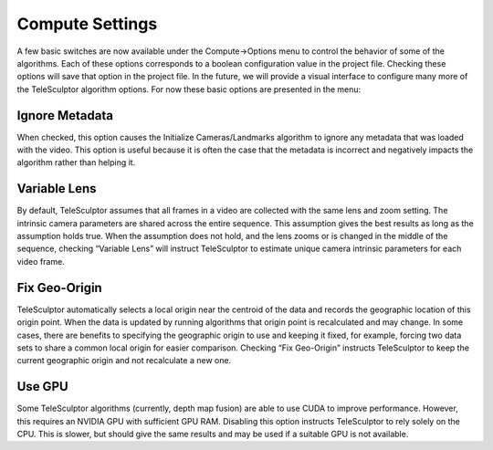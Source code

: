 .. _computesettings:

=================
Compute Settings
=================

.. image:: /images/compute_settings.png
   :align: right
   :scale: 50 %

A few basic switches are now available under the Compute->Options menu to control the behavior of some of the algorithms.  Each of these options corresponds to a boolean
configuration value in the project file.  Checking these options will save that option in the project file.  In the future, we will provide a visual interface to configure many more
of the TeleSculptor algorithm options.  For now these basic options are presented in the menu:

Ignore Metadata
=================

When checked, this option causes the Initialize Cameras/Landmarks algorithm to ignore any metadata that was loaded with the video.  This option is useful because it is often the case
that the metadata is incorrect and negatively impacts the algorithm rather than helping it.

Variable Lens
===============

By default, TeleSculptor assumes that all frames in a video are collected with the same lens and zoom setting.  The intrinsic camera parameters are shared across the entire
sequence.  This assumption gives the best results as long as the assumption holds true.  When the assumption does not hold, and the lens zooms or is changed in the middle of the
sequence, checking “Variable Lens” will instruct TeleSculptor to estimate unique camera intrinsic parameters for each video frame.

Fix Geo-Origin
================

TeleSculptor automatically selects a local origin near the centroid of the data and records the geographic location of this origin point.  When the data is updated by running
algorithms that origin point is recalculated and may change.  In some cases, there are benefits to specifying the geographic origin to use and keeping it fixed, for example, forcing
two data sets to share a common local origin for easier comparison.  Checking “Fix Geo-Origin” instructs TeleSculptor to keep the current geographic origin and not recalculate a new
one.

Use GPU
=========

Some TeleSculptor algorithms
(currently, depth map fusion)
are able to use CUDA to improve performance.
However, this requires an NVIDIA GPU
with sufficient GPU RAM.
Disabling this option instructs TeleSculptor
to rely solely on the CPU.
This is slower, but should give the same results
and may be used if a suitable GPU is not available.
